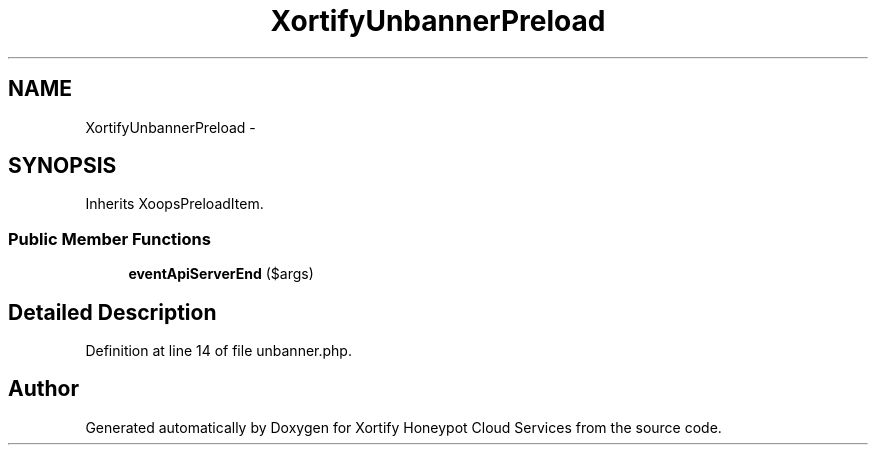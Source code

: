 .TH "XortifyUnbannerPreload" 3 "Tue Jul 23 2013" "Version 4.11" "Xortify Honeypot Cloud Services" \" -*- nroff -*-
.ad l
.nh
.SH NAME
XortifyUnbannerPreload \- 
.SH SYNOPSIS
.br
.PP
.PP
Inherits XoopsPreloadItem\&.
.SS "Public Member Functions"

.in +1c
.ti -1c
.RI "\fBeventApiServerEnd\fP ($args)"
.br
.in -1c
.SH "Detailed Description"
.PP 
Definition at line 14 of file unbanner\&.php\&.

.SH "Author"
.PP 
Generated automatically by Doxygen for Xortify Honeypot Cloud Services from the source code\&.
